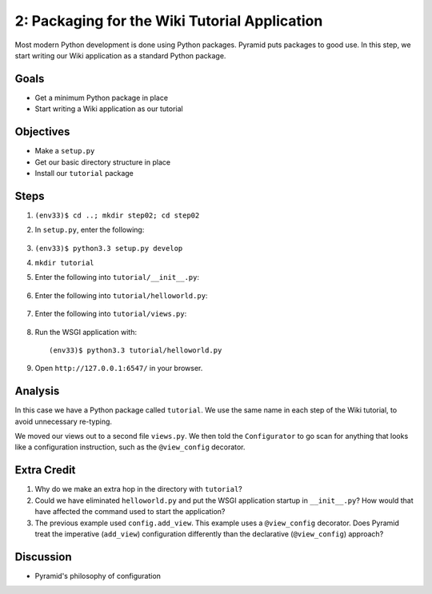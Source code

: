 ==============================================
2: Packaging for the Wiki Tutorial Application
==============================================

Most modern Python development is done using Python packages. Pyramid
puts packages to good use. In this step, we start writing our Wiki
application as a standard Python package.

Goals
=====

- Get a minimum Python package in place

- Start writing a Wiki application as our tutorial

Objectives
==========

- Make a ``setup.py``

- Get our basic directory structure in place

- Install our ``tutorial`` package

Steps
=====

#. ``(env33)$ cd ..; mkdir step02; cd step02``

#. In ``setup.py``, enter the following:

    .. literalinclude:: setup.py
        :linenos:

#. ``(env33)$ python3.3 setup.py develop``

#. ``mkdir tutorial``

#. Enter the following into ``tutorial/__init__.py``:

    .. literalinclude:: tutorial/__init__.py

#. Enter the following into ``tutorial/helloworld.py``:

    .. literalinclude:: tutorial/helloworld.py

#. Enter the following into ``tutorial/views.py``:

    .. literalinclude:: tutorial/views.py

#. Run the WSGI application with::

    (env33)$ python3.3 tutorial/helloworld.py

#. Open ``http://127.0.0.1:6547/`` in your browser.

Analysis
========

In this case we have a Python package called ``tutorial``. We use the
same name in each step of the Wiki tutorial, to avoid unnecessary
re-typing.

We moved our views out to a second file ``views.py``. We then told the
``Configurator`` to go scan for anything that looks like a
configuration instruction, such as the ``@view_config`` decorator.

Extra Credit
============

#. Why do we make an extra hop in the directory with ``tutorial``?

#. Could we have eliminated ``helloworld.py`` and put the WSGI
   application startup in ``__init__.py``? How would that have affected
   the command used to start the application?

#. The previous example used ``config.add_view``. This example uses a
   ``@view_config`` decorator. Does Pyramid treat the imperative
   (``add_view``) configuration differently than the declarative
   (``@view_config``) approach?

Discussion
==========

- Pyramid's philosophy of configuration
